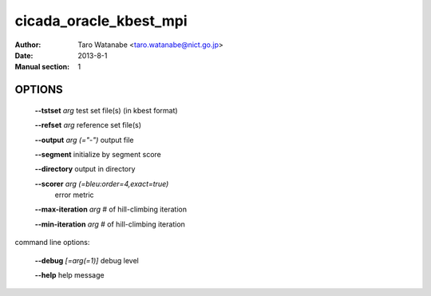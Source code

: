 =======================
cicada_oracle_kbest_mpi
=======================

:Author: Taro Watanabe <taro.watanabe@nict.go.jp>
:Date: 2013-8-1
:Manual section: 1

OPTIONS
-------

  **--tstset** `arg`                           test set file(s) (in kbest format)

  **--refset** `arg`                           reference set file(s)

  **--output** `arg (="-")`                    output file

  **--segment** initialize by segment score

  **--directory** output in directory

  **--scorer** `arg (=bleu:order=4,exact=true)` 
                                        error metric

  **--max-iteration** `arg`                    # of hill-climbing iteration

  **--min-iteration** `arg`                    # of hill-climbing iteration

command line options:

  **--debug** `[=arg(=1)]`     debug level

  **--help** help message


